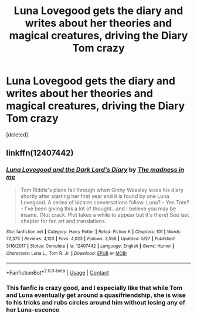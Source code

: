 #+TITLE: Luna Lovegood gets the diary and writes about her theories and magical creatures, driving the Diary Tom crazy

* Luna Lovegood gets the diary and writes about her theories and magical creatures, driving the Diary Tom crazy
:PROPERTIES:
:Score: 2
:DateUnix: 1607455294.0
:DateShort: 2020-Dec-08
:FlairText: Prompt
:END:
[deleted]


** linkffn(12407442)
:PROPERTIES:
:Author: magicspacehole
:Score: 8
:DateUnix: 1607458205.0
:DateShort: 2020-Dec-08
:END:

*** [[https://www.fanfiction.net/s/12407442/1/][*/Luna Lovegood and the Dark Lord's Diary/*]] by [[https://www.fanfiction.net/u/6415261/The-madness-in-me][/The madness in me/]]

#+begin_quote
  Tom Riddle's plans fall through when Ginny Weasley loses his diary shortly after starting her first year and it is found by one Luna Lovegood. A series of bizarre conversations follow. Luna? - Yes Tom? - I've been giving this a lot of thought...and I believe you may be insane. (Not crack. Plot takes a while to appear but it's there) See last chapter for fan art and translations.
#+end_quote

^{/Site/:} ^{fanfiction.net} ^{*|*} ^{/Category/:} ^{Harry} ^{Potter} ^{*|*} ^{/Rated/:} ^{Fiction} ^{K} ^{*|*} ^{/Chapters/:} ^{101} ^{*|*} ^{/Words/:} ^{72,373} ^{*|*} ^{/Reviews/:} ^{4,120} ^{*|*} ^{/Favs/:} ^{4,023} ^{*|*} ^{/Follows/:} ^{3,556} ^{*|*} ^{/Updated/:} ^{5/27} ^{*|*} ^{/Published/:} ^{3/16/2017} ^{*|*} ^{/Status/:} ^{Complete} ^{*|*} ^{/id/:} ^{12407442} ^{*|*} ^{/Language/:} ^{English} ^{*|*} ^{/Genre/:} ^{Humor} ^{*|*} ^{/Characters/:} ^{Luna} ^{L.,} ^{Tom} ^{R.} ^{Jr.} ^{*|*} ^{/Download/:} ^{[[http://www.ff2ebook.com/old/ffn-bot/index.php?id=12407442&source=ff&filetype=epub][EPUB]]} ^{or} ^{[[http://www.ff2ebook.com/old/ffn-bot/index.php?id=12407442&source=ff&filetype=mobi][MOBI]]}

--------------

*FanfictionBot*^{2.0.0-beta} | [[https://github.com/FanfictionBot/reddit-ffn-bot/wiki/Usage][Usage]] | [[https://www.reddit.com/message/compose?to=tusing][Contact]]
:PROPERTIES:
:Author: FanfictionBot
:Score: 5
:DateUnix: 1607458230.0
:DateShort: 2020-Dec-08
:END:


*** This fanfic is crazy good, and I especially like that while Tom and Luna eventually get around a quasifriendship, she is wise to his tricks and rubs circles around him without losing any of her Luna-escence
:PROPERTIES:
:Author: AVigliarolo
:Score: 2
:DateUnix: 1607551242.0
:DateShort: 2020-Dec-10
:END:
